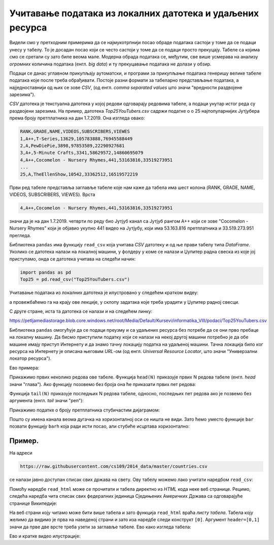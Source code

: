 Учитавање података из локалних датотека и удаљених ресурса
====================================================================


Видели смо у претходним примерима да се најмукотрпнији посао обраде података састоји у томе да се подаци унесу у табелу.
То је досадан посао који се често састоји у томе да се подаци просто прекуцају.
Табеле са којима смо се сретали су зато биле веома мале. Модерна обрада података се, међутим, све више усмерава на
анализу *огромних* количина података (енгл. *big data*) и ту прекуцавање података не долази у обзир.

Подаци се данас углавном прикупљају аутоматски, и програми за прикупљање података генеришу велике табеле података које
после треба обрађивати. Постоје разни формати за табеларно представљање података, а најједноставнији од њих се зове *CSV*,
(од енгл. *comma separated values* што значи "вредности раздвојене зарезима").

*CSV* датотека је текстуална датотека у којој редови одговарају редовима табеле, а подаци унутар истог реда су
раздвојени зарезима. На пример, датотека *Top25YouTubers.csv*
садржи податке о о 25 најпопуларнијих Јутјубера према броју претплатника на дан 1.7.2019.
Она изгледа овако:

.. code-block:: text

    RANK,GRADE,NAME,VIDEOS,SUBSCRIBERS,VIEWES
    1,A++,T-Series,13629,105783888,76945588449
    2,A,PewDiePie,3898,97853589,22298927681
    3,A+,5-Minute Crafts,3341,58629572,14860695079
    4,A++,Cocomelon - Nursery Rhymes,441,53163816,33519273951
    ...
    25,A,TheEllenShow,10542,33362512,16519572219

Први ред табеле представља заглавље табеле које нам каже да табела има шест колона
(RANK, GRADE, NAME, VIDEOS, SUBSCRIBERS, VIEWES). Врста

.. code-block:: text

    4,A++,Cocomelon - Nursery Rhymes,441,53163816,33519273951


значи да је на дан 1.7.2019. четврти по реду био Јутјуб канал са Јутјуб рангом А++ који се зове "Cocomelon - Nursery Rhymes" који је објавио укупно 441 видео на Јутјубу, који има 53.163.816 претплатника и 33.519.273.951 прегледа.

Библиотека ``pandas`` има функцију ``read_csv`` која учитава *CSV* датотеку и од ње прави табелу типа *DataFrame*.
Уколико се датотека налази на локалној машини, у фолдеру у коме се налази и Џупитер радна свеска из које јој приступамо, онда
се датотека учитава на следећи начин:

.. code-block:: python

   import pandas as pd
   Top25 = pd.read_csv("Top25YouTubers.csv")

Учитавање података из локалних датотека је илустровано у следећем кратком видеу:

.. ytpopup:: bbPo9Dujtc8
   :width: 735
   :height: 415
   :align: center

а провежбаћемо га на крају ове лекције, у склопу задатака које треба урадити у Џупитер радној свесци.

С друге стране, иста та датотека се налази и на следећем линку:

`https://petljamediastorage.blob.core.windows.net/root/Media/Default/Kursevi/informatika_VIII/podaci/Top25YouTubers.csv <https://petljamediastorage.blob.core.windows.net/root/Media/Default/Kursevi/informatika_VIII/podaci/Top25YouTubers.csv>`_

Библиотека ``pandas`` омогућује да се подаци преузму и са удаљених ресурса без потребе да се они прво пребаце на локалну
машину. Да бисмо приступили податку који се налази на некој другој машини потребно је да обе машине имају приступ Интернету и да знамо тачну локацију податка на удаљеној машини. Тачна локација било ког ресурса на Интернету је описана његовим *URL*-ом (од енгл. *Universal Resource Locator*, што значи "Универзални локатор ресурса").

Ево примера:

.. ipython::

   In [1]: import pandas as pd
      ...: Top25 = pd.read_csv("https://petljamediastorage.blob.core.windows.net/root/Media/Default/Kursevi/informatika_VIII/podaci/Top25YouTubers.csv")

Прикажимо првих неколико редова ове табеле. Функција ``head(N)`` приказује првих N редова табеле (енгл. *head* значи "глава"). Ако функцију позовемо без броја она ће приказати првих пет редова:

.. ipython::

   In [1]: Top25.head()


.. ipython::

   In [1]: Top25.head(10)

Функција ``tail(N)`` приказује последњих N редова табеле, односно, последњих пет редова ако је позвемо без аргумента (енгл. *tail* значи "реп"):

.. ipython::

   In [1]: Top25.tail()


.. ipython::

   In [1]: Top25.tail(7)

Прикажимо податке о броју претплатника стубичастим дијаграмом:

.. ipython::
   :okwarning:

   @savefig J06slika3.png
   In [1]: plt.figure(figsize=(15,10))
      ...: plt.bar(Top25["NAME"], Top25["SUBSCRIBERS"])
      ...: plt.title("Top 25 YouTube kanala prema broju pretplatnika")
      ...: plt.show()

.. ipython::
   :suppress:

   In [1]: plt.close()

Пошто су имена канала веома дугачка на хоризонталној оси се ништа не види. Зато ћемо уместо функције ``bar`` позвати функцију ``barh`` која ради исти посао, али стубиће исцртава хоризонтално:

.. ipython::
   :okwarning:

   @savefig J06slika4.png
   In [1]: plt.figure(figsize=(10,10))
      ...: plt.barh(Top25["NAME"], Top25["SUBSCRIBERS"])
      ...: plt.title("Top 25 YouTube kanala prema broju pretplatnika")
      ...: plt.show()

.. ipython::
   :suppress:

   In [1]: plt.close()


Пример.
''''''''

На адреси

.. code-block:: text

    https://raw.githubusercontent.com/cs109/2014_data/master/countries.csv

се налази јавно доступан списак свих држава на свету. Ову табелу можемо лако учитати наредбом ``read_csv``:

.. ipython::

   In [1]: drzave = pd.read_csv("https://raw.githubusercontent.com/cs109/2014_data/master/countries.csv")
      ...: drzave.head(10)

Помоћу наредбе ``read_html`` може се прочитати и табела директно из *HTML* кода неке веб странице. Рецимо, следећа наредба чита списак свих федералних јединица Сједињених Америчких Држава са одговарајуће странице Википедије:

.. ipython::

   In [1]: US = pd.read_html("https://simple.wikipedia.org/wiki/List_of_U.S._states", header=[0,1])[0]

На веб страни коју читамо може бити више табела и зато функција ``read_html`` враћа *листу табела*. Табела коју желимо да видимо је прва на наведеној страни и зато иза наредбе следи конструкт ``[0]``. Аргумент ``header=[0,1]`` значи да прве две врсте треба узети за заглавље табеле. Ево како изгледа табела:

.. ipython::

   In [1]: US.head()

Ево и кратке видео илустрације:

.. ytpopup:: SivimRYskH0
   :width: 735
   :height: 415
   :align: center


